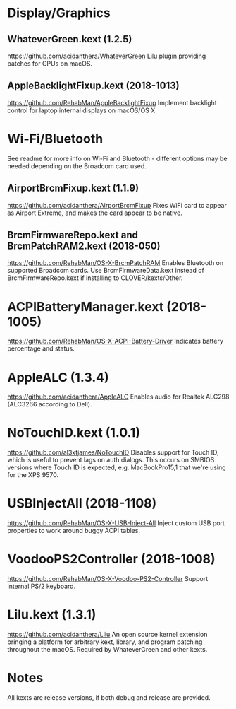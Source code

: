 #+STARTUP: indent
* Display/Graphics
** WhateverGreen.kext (1.2.5)
https://github.com/acidanthera/WhateverGreen
Lilu plugin providing patches for GPUs on macOS.
** AppleBacklightFixup.kext (2018-1013)
https://github.com/RehabMan/AppleBacklightFixup
Implement backlight control for laptop internal displays on macOS/OS X
* Wi-Fi/Bluetooth
See readme for more info on Wi-Fi and Bluetooth - different options may be needed depending on the
Broadcom card used.
** AirportBrcmFixup.kext (1.1.9)
https://github.com/acidanthera/AirportBrcmFixup
Fixes WiFi card to appear as Airport Extreme, and makes the card appear to be native.
** BrcmFirmwareRepo.kext and BrcmPatchRAM2.kext (2018-050)
https://github.com/RehabMan/OS-X-BrcmPatchRAM
Enables Bluetooth on supported Broadcom cards. Use BrcmFirmwareData.kext instead of
BrcmFirmwareRepo.kext if installing to CLOVER/kexts/Other.
* ACPIBatteryManager.kext (2018-1005)
https://github.com/RehabMan/OS-X-ACPI-Battery-Driver
Indicates battery percentage and status.
* AppleALC (1.3.4)
https://github.com/acidanthera/AppleALC
Enables audio for Realtek ALC298 (ALC3266 according to Dell).
* NoTouchID.kext (1.0.1)
https://github.com/al3xtjames/NoTouchID
Disables support for Touch ID, which is useful to prevent lags on auth dialogs. This occurs on
SMBIOS versions where Touch ID is expected, e.g. MacBookPro15,1 that we're using for the XPS 9570.
* USBInjectAll (2018-1108)
https://github.com/RehabMan/OS-X-USB-Inject-All
Inject custom USB port properties to work around buggy ACPI tables.
* VoodooPS2Controller (2018-1008)
https://github.com/RehabMan/OS-X-Voodoo-PS2-Controller
Support internal PS/2 keyboard.
* Lilu.kext (1.3.1)
https://github.com/acidanthera/Lilu
An open source kernel extension bringing a platform for arbitrary kext, library, and program
patching throughout the macOS. Required by WhateverGreen and other kexts.
* Notes
All kexts are release versions, if both debug and release are provided.
